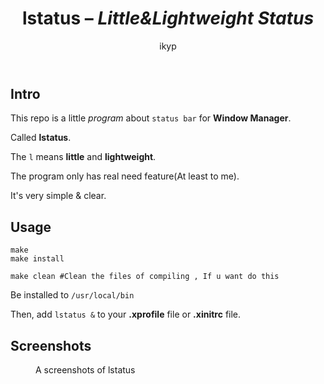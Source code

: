 #+TITLE: *lstatus*  -- /Little&Lightweight Status/
#+Author: ikyp

** Intro

  This repo is a little /program/ about ~status bar~ for *Window Manager*.

  Called *lstatus*.

  The ~l~ means *little* and *lightweight*.

  The program only has real need feature(At least to me).

  It's very simple & clear.

** Usage

#+BEGIN_SRC 
make
make install

make clean #Clean the files of compiling , If u want do this
#+END_SRC

Be installed to ~/usr/local/bin~

Then, add ~lstatus &~ to your *.xprofile* file or *.xinitrc* file.

** Screenshots

#+CAPTION: A screenshots of lstatus
[[https://raw.githubusercontent.com/ikyp/lstatus/master/desktop.png]]
